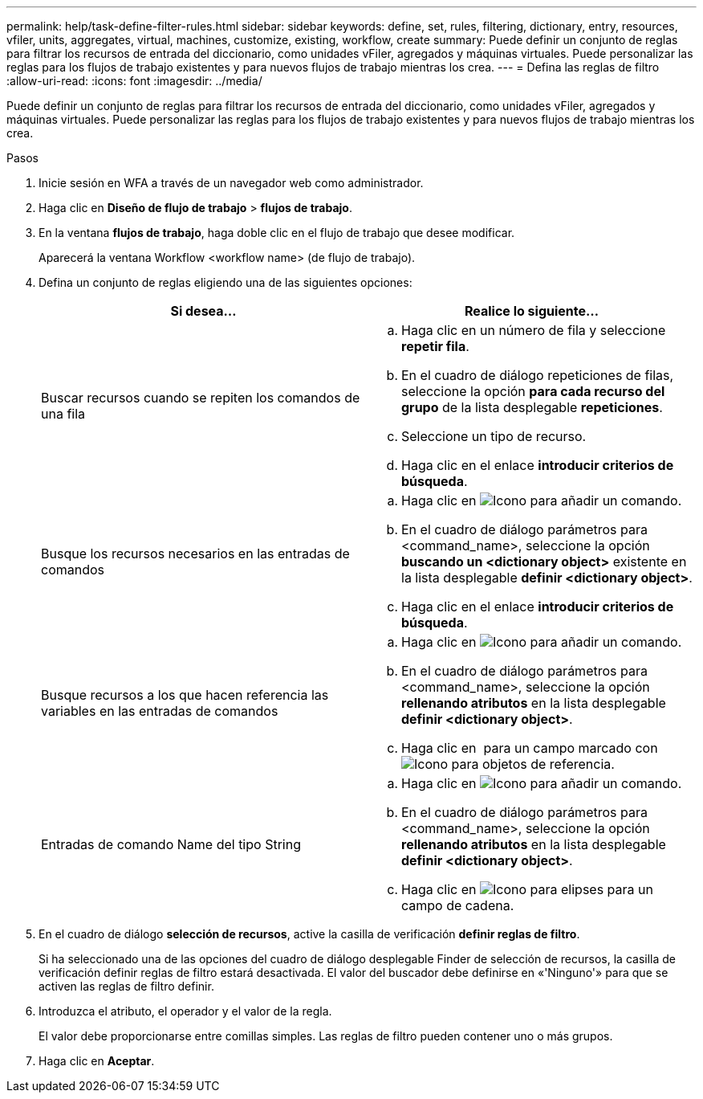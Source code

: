 ---
permalink: help/task-define-filter-rules.html 
sidebar: sidebar 
keywords: define, set, rules, filtering, dictionary, entry, resources, vfiler, units, aggregates, virtual, machines, customize, existing, workflow, create 
summary: Puede definir un conjunto de reglas para filtrar los recursos de entrada del diccionario, como unidades vFiler, agregados y máquinas virtuales. Puede personalizar las reglas para los flujos de trabajo existentes y para nuevos flujos de trabajo mientras los crea. 
---
= Defina las reglas de filtro
:allow-uri-read: 
:icons: font
:imagesdir: ../media/


[role="lead"]
Puede definir un conjunto de reglas para filtrar los recursos de entrada del diccionario, como unidades vFiler, agregados y máquinas virtuales. Puede personalizar las reglas para los flujos de trabajo existentes y para nuevos flujos de trabajo mientras los crea.

.Pasos
. Inicie sesión en WFA a través de un navegador web como administrador.
. Haga clic en *Diseño de flujo de trabajo* > *flujos de trabajo*.
. En la ventana *flujos de trabajo*, haga doble clic en el flujo de trabajo que desee modificar.
+
Aparecerá la ventana Workflow <workflow name> (de flujo de trabajo).

. Defina un conjunto de reglas eligiendo una de las siguientes opciones:
+
[cols="2*"]
|===
| Si desea... | Realice lo siguiente... 


 a| 
Buscar recursos cuando se repiten los comandos de una fila
 a| 
.. Haga clic en un número de fila y seleccione *repetir fila*.
.. En el cuadro de diálogo repeticiones de filas, seleccione la opción *para cada recurso del grupo* de la lista desplegable *repeticiones*.
.. Seleccione un tipo de recurso.
.. Haga clic en el enlace *introducir criterios de búsqueda*.




 a| 
Busque los recursos necesarios en las entradas de comandos
 a| 
.. Haga clic en image:../media/add_object_wfa_icon.gif["Icono para añadir un comando"].
.. En el cuadro de diálogo parámetros para <command_name>, seleccione la opción *buscando un <dictionary object>* existente en la lista desplegable *definir <dictionary object>*.
.. Haga clic en el enlace *introducir criterios de búsqueda*.




 a| 
Busque recursos a los que hacen referencia las variables en las entradas de comandos
 a| 
.. Haga clic en image:../media/add_object_wfa_icon.gif["Icono para añadir un comando"].
.. En el cuadro de diálogo parámetros para <command_name>, seleccione la opción *rellenando atributos* en la lista desplegable *definir <dictionary object>*.
.. Haga clic en image:../media/ellipses.gif[""] para un campo marcado con image:../media/resource_selection_icon_wfa.gif["Icono para objetos de referencia"].




 a| 
Entradas de comando Name del tipo String
 a| 
.. Haga clic en image:../media/add_object_wfa_icon.gif["Icono para añadir un comando"].
.. En el cuadro de diálogo parámetros para <command_name>, seleccione la opción *rellenando atributos* en la lista desplegable *definir <dictionary object>*.
.. Haga clic en image:../media/ellipses.gif["Icono para elipses"] para un campo de cadena.


|===
. En el cuadro de diálogo *selección de recursos*, active la casilla de verificación *definir reglas de filtro*.
+
Si ha seleccionado una de las opciones del cuadro de diálogo desplegable Finder de selección de recursos, la casilla de verificación definir reglas de filtro estará desactivada. El valor del buscador debe definirse en «'Ninguno'» para que se activen las reglas de filtro definir.

. Introduzca el atributo, el operador y el valor de la regla.
+
El valor debe proporcionarse entre comillas simples. Las reglas de filtro pueden contener uno o más grupos.

. Haga clic en *Aceptar*.

